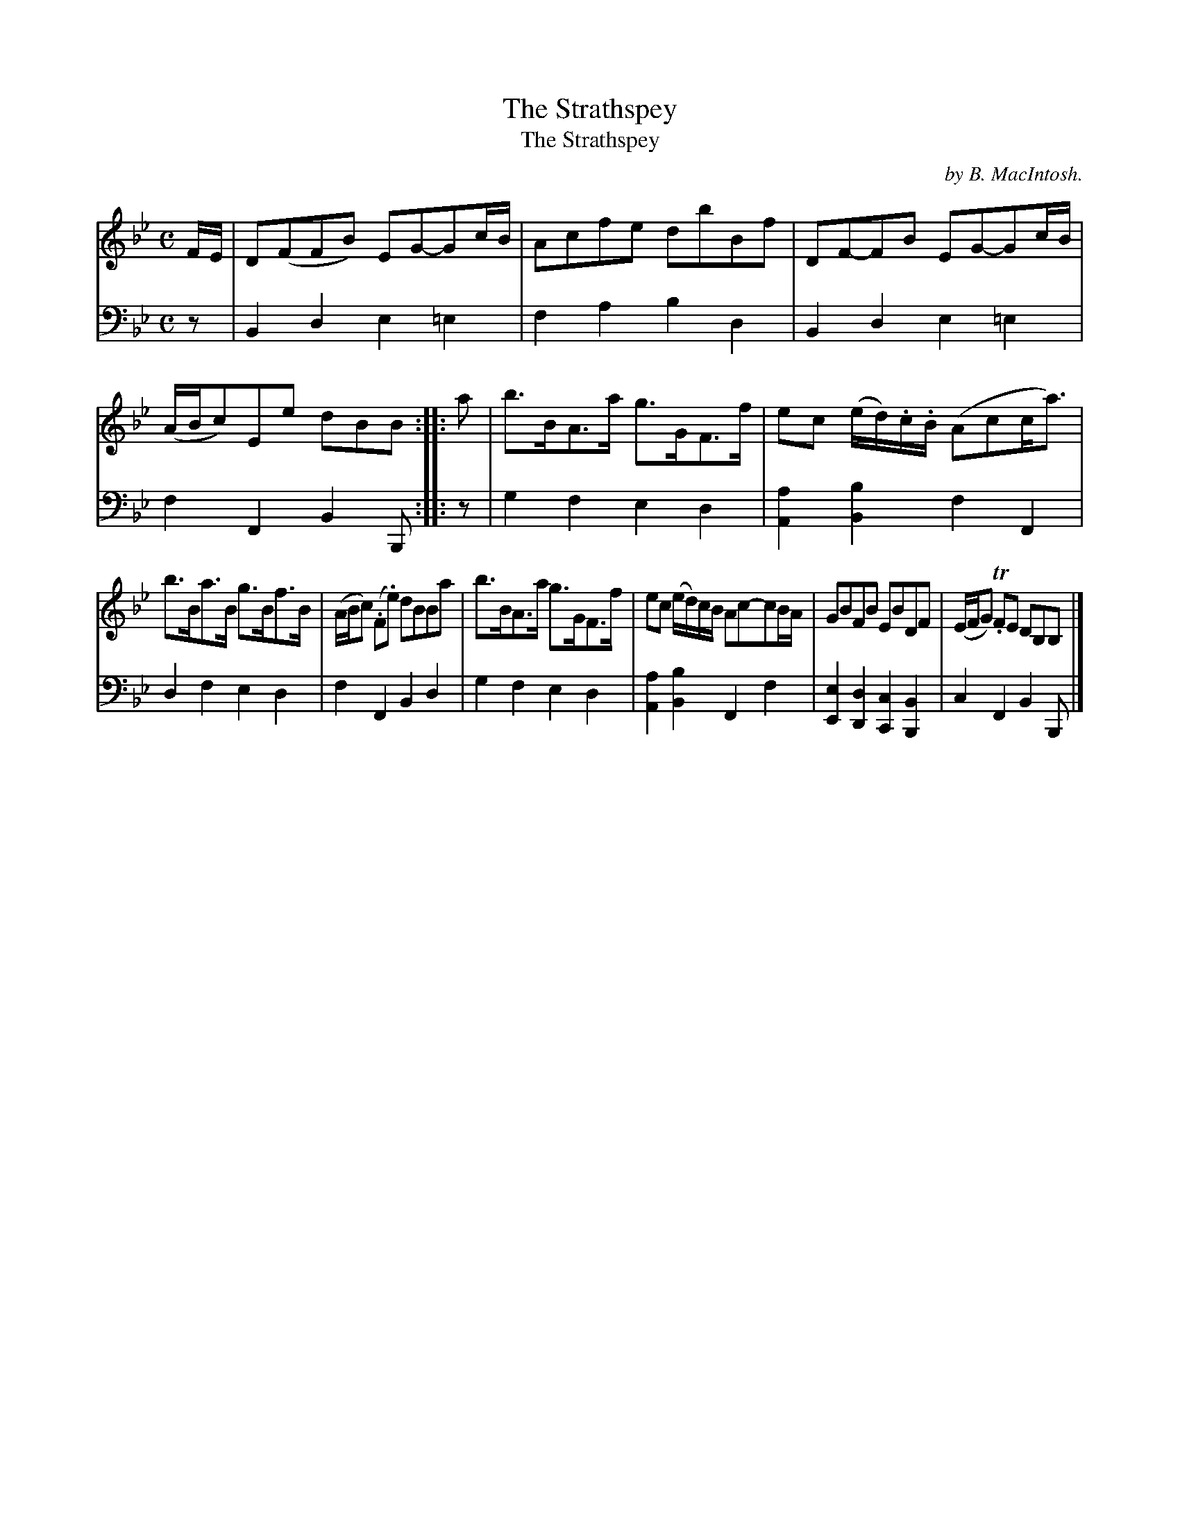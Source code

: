 X: 1
T: The Strathspey
T: Strathspey, The
C: by B. MacIntosh.
R: strathspey, air
S: Fiddle Hell Online 2020-11-05 Se\'an Heel Slow Airs Workshop
Z: 2020 John Chambers <jc:trillian.mit.edu>
M: C
L: 1/16
K: Bb
% - - - - - - - - - -
V: 1 staves=2
FE |\
D2(F2F2B2) E2G2-G2cB | A2c2f2e2 d2b2B2f2 |\
D2F2-F2B2 E2G2-G2cB | (ABc2)E2e2 d2B2B2 ::\
a2 |\
b3BA3a g3GF3f | e2c2 (ed).c.B (A2c2ca3) |
b3Ba3B g3Bf3B | (ABc2) (.F2.e2) d2B2B2a2 |\
b3BA3a g3GF3f | e2c2 (ed)cB A2c2-c2BA |\
G2B2F2B2 E2B2D2F2 | (EFG2) T.F2E2 D2B,2B,2 |]
% - - - - - - - - - -
V: 2 clef=bass middle=d
z2 |\
B4d4 e4=e4 | f4a4 b4d4 | B4d4 e4=e4 | f4F4 B4B,2 :: z2 | g4f4 e4d4 | [a4A4][b4B4] f4F4 |
d4f4 e4d4 | f4F4 B4d4 | g4f4 e4d4 | [a4A4][b4B4] F4f4 | [e4E4][d4D4] [c4C4][B4B,4] | c4F4 B4B,2 |]
